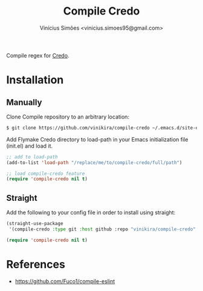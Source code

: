 #+title: Compile Credo
#+author: Vinícius Simões <vinicius.simoes95@gmail.com>

Compile regex for [[https://github.com/rrrene/credo][Credo]].

* Installation
** Manually
Clone Compile repository to an arbitrary location:

#+begin_src sh
  $ git clone https://github.com/vinikira/compile-credo ~/.emacs.d/site-elisp/compile-credo
#+end_src

Add Flymake Credo directory to load-path in your Emacs initialization file (init.el) and load it.

#+begin_src emacs-lisp
  ;; add to load-path
  (add-to-list 'load-path "/replace/me/to/compile-credo/full/path")

  ;; load compile-credo feature
  (require 'compile-credo nil t)
#+end_src

** Straight
Add the following to your config file in order to install using straight:

#+begin_src emacs-lisp
  (straight-use-package
   '(compile-credo :type git :host github :repo "vinikira/compile-credo" :branch "main"))

  (require 'compile-credo nil t)
#+end_src

* References
- https://github.com/Fuco1/compile-eslint
